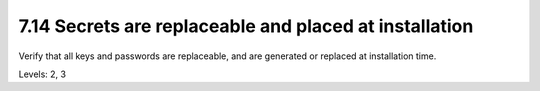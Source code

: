 7.14 Secrets are replaceable and placed at installation
=======================================================

Verify that all keys and passwords are replaceable, and are generated or replaced at installation time.

Levels: 2, 3


